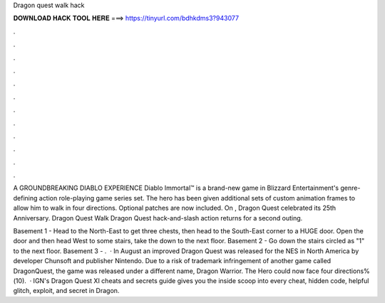 Dragon quest walk hack



𝐃𝐎𝐖𝐍𝐋𝐎𝐀𝐃 𝐇𝐀𝐂𝐊 𝐓𝐎𝐎𝐋 𝐇𝐄𝐑𝐄 ===> https://tinyurl.com/bdhkdms3?943077



.



.



.



.



.



.



.



.



.



.



.



.

A GROUNDBREAKING DIABLO EXPERIENCE Diablo Immortal™ is a brand-new game in Blizzard Entertainment's genre-defining action role-playing game series set. The hero has been given additional sets of custom animation frames to allow him to walk in four directions. Optional patches are now included. On , Dragon Quest celebrated its 25th Anniversary. Dragon Quest Walk Dragon Quest hack-and-slash action returns for a second outing.

Basement 1 - Head to the North-East to get three chests, then head to the South-East corner to a HUGE door. Open the door and then head West to some stairs, take the down to the next floor. Basement 2 - Go down the stairs circled as "1" to the next floor. Basement 3 - .  · In August an improved Dragon Quest was released for the NES in North America by developer Chunsoft and publisher Nintendo. Due to a risk of trademark infringement of another game called DragonQuest, the game was released under a different name, Dragon Warrior. The Hero could now face four directions%(10).  · IGN's Dragon Quest XI cheats and secrets guide gives you the inside scoop into every cheat, hidden code, helpful glitch, exploit, and secret in Dragon.
